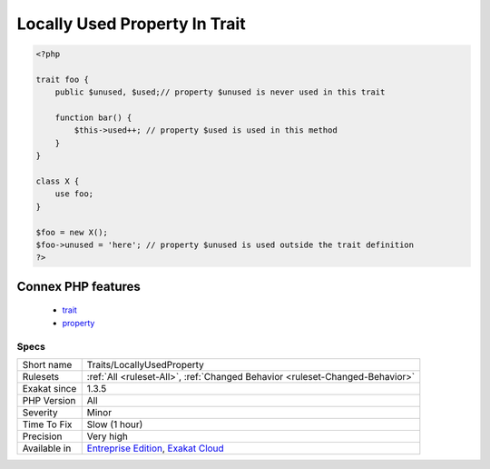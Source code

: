 .. _traits-locallyusedproperty:

.. _locally-used-property-in-trait:

Locally Used Property In Trait
++++++++++++++++++++++++++++++

.. meta\:\:
	:description:
		Locally Used Property In Trait: List of properties that are used in the trait where they are defined.
	:twitter:card: summary_large_image
	:twitter:site: @exakat
	:twitter:title: Locally Used Property In Trait
	:twitter:description: Locally Used Property In Trait: List of properties that are used in the trait where they are defined
	:twitter:creator: @exakat
	:twitter:image:src: https://www.exakat.io/wp-content/uploads/2020/06/logo-exakat.png
	:og:image: https://www.exakat.io/wp-content/uploads/2020/06/logo-exakat.png
	:og:title: Locally Used Property In Trait
	:og:type: article
	:og:description: List of properties that are used in the trait where they are defined
	:og:url: https://php-tips.readthedocs.io/en/latest/tips/Traits/LocallyUsedProperty.html
	:og:locale: en
  List of properties that are used in the trait where they are defined. A property should be used at least once in the trait of its definition.

.. code-block:: php
   
   <?php
   
   trait foo {
       public $unused, $used;// property $unused is never used in this trait
       
       function bar() {
           $this->used++; // property $used is used in this method
       }
   }
   
   class X {
       use foo;
   }
   
   $foo = new X();
   $foo->unused = 'here'; // property $unused is used outside the trait definition
   ?>
Connex PHP features
-------------------

  + `trait <https://php-dictionary.readthedocs.io/en/latest/dictionary/trait.ini.html>`_
  + `property <https://php-dictionary.readthedocs.io/en/latest/dictionary/property.ini.html>`_


Specs
_____

+--------------+-------------------------------------------------------------------------------------------------------------------------+
| Short name   | Traits/LocallyUsedProperty                                                                                              |
+--------------+-------------------------------------------------------------------------------------------------------------------------+
| Rulesets     | :ref:`All <ruleset-All>`, :ref:`Changed Behavior <ruleset-Changed-Behavior>`                                            |
+--------------+-------------------------------------------------------------------------------------------------------------------------+
| Exakat since | 1.3.5                                                                                                                   |
+--------------+-------------------------------------------------------------------------------------------------------------------------+
| PHP Version  | All                                                                                                                     |
+--------------+-------------------------------------------------------------------------------------------------------------------------+
| Severity     | Minor                                                                                                                   |
+--------------+-------------------------------------------------------------------------------------------------------------------------+
| Time To Fix  | Slow (1 hour)                                                                                                           |
+--------------+-------------------------------------------------------------------------------------------------------------------------+
| Precision    | Very high                                                                                                               |
+--------------+-------------------------------------------------------------------------------------------------------------------------+
| Available in | `Entreprise Edition <https://www.exakat.io/entreprise-edition>`_, `Exakat Cloud <https://www.exakat.io/exakat-cloud/>`_ |
+--------------+-------------------------------------------------------------------------------------------------------------------------+


